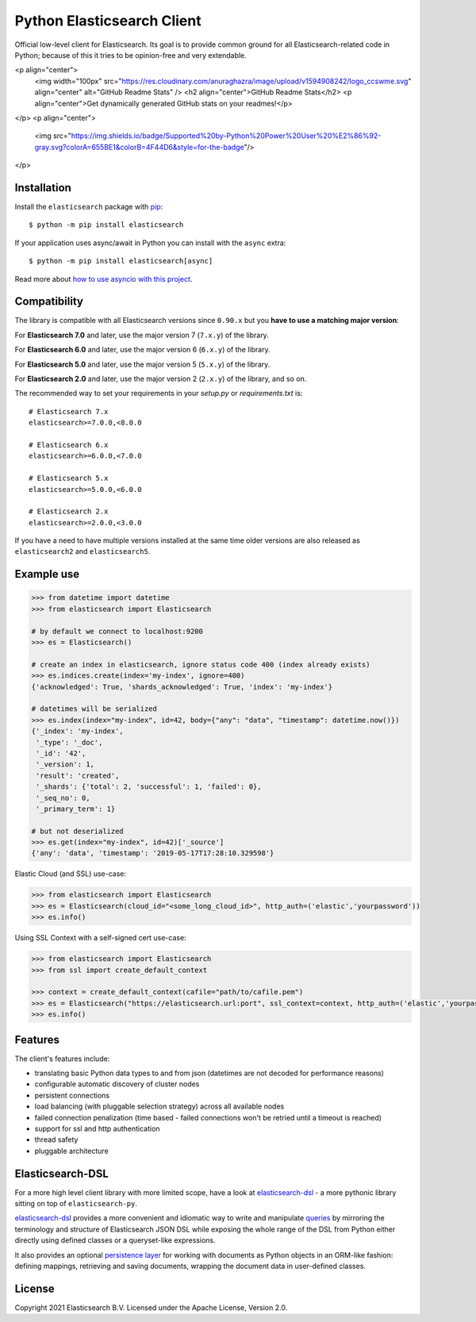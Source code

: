 Python Elasticsearch Client
===========================

.. image:: https://img.shields.io/pypi/v/elasticsearch
   :target: https://pypi.org/project/elasticsearch

.. image:: https://pepy.tech/badge/elasticsearch
   :target: https://pepy.tech/project/elasticsearch?versions=*

.. image:: https://clients-ci.elastic.co/job/elastic+elasticsearch-py+master/badge/icon
   :target: https://clients-ci.elastic.co/job/elastic+elasticsearch-py+master

.. image:: https://readthedocs.org/projects/elasticsearch-py/badge/?version=latest&style=flat
   :target: https://elasticsearch-py.readthedocs.io

Official low-level client for Elasticsearch. Its goal is to provide common
ground for all Elasticsearch-related code in Python; because of this it tries
to be opinion-free and very extendable.

<p align="center">
 <img width="100px" src="https://res.cloudinary.com/anuraghazra/image/upload/v1594908242/logo_ccswme.svg" align="center" alt="GitHub Readme Stats" />
 <h2 align="center">GitHub Readme Stats</h2>
 <p align="center">Get dynamically generated GitHub stats on your readmes!</p>
</p>
<p align="center">
  <img src="https://img.shields.io/badge/Supported%20by-Python%20Power%20User%20%E2%86%92-gray.svg?colorA=655BE1&colorB=4F44D6&style=for-the-badge"/>
</p>

Installation
------------

Install the ``elasticsearch`` package with `pip
<https://pypi.org/project/elasticsearch>`_::

    $ python -m pip install elasticsearch

If your application uses async/await in Python you can install with
the ``async`` extra::

    $ python -m pip install elasticsearch[async]

Read more about `how to use asyncio with this project <https://elasticsearch-py.readthedocs.io/en/master/async.html>`_.


Compatibility
-------------

The library is compatible with all Elasticsearch versions since ``0.90.x`` but you
**have to use a matching major version**:

For **Elasticsearch 7.0** and later, use the major version 7 (``7.x.y``) of the
library.

For **Elasticsearch 6.0** and later, use the major version 6 (``6.x.y``) of the
library.

For **Elasticsearch 5.0** and later, use the major version 5 (``5.x.y``) of the
library.

For **Elasticsearch 2.0** and later, use the major version 2 (``2.x.y``) of the
library, and so on.

The recommended way to set your requirements in your `setup.py` or
`requirements.txt` is::

    # Elasticsearch 7.x
    elasticsearch>=7.0.0,<8.0.0

    # Elasticsearch 6.x
    elasticsearch>=6.0.0,<7.0.0

    # Elasticsearch 5.x
    elasticsearch>=5.0.0,<6.0.0

    # Elasticsearch 2.x
    elasticsearch>=2.0.0,<3.0.0

If you have a need to have multiple versions installed at the same time older
versions are also released as ``elasticsearch2`` and ``elasticsearch5``.


Example use
-----------

.. code-block:: python

    >>> from datetime import datetime
    >>> from elasticsearch import Elasticsearch

    # by default we connect to localhost:9200
    >>> es = Elasticsearch()

    # create an index in elasticsearch, ignore status code 400 (index already exists)
    >>> es.indices.create(index='my-index', ignore=400)
    {'acknowledged': True, 'shards_acknowledged': True, 'index': 'my-index'}

    # datetimes will be serialized
    >>> es.index(index="my-index", id=42, body={"any": "data", "timestamp": datetime.now()})
    {'_index': 'my-index',
     '_type': '_doc',
     '_id': '42',
     '_version': 1,
     'result': 'created',
     '_shards': {'total': 2, 'successful': 1, 'failed': 0},
     '_seq_no': 0,
     '_primary_term': 1}

    # but not deserialized
    >>> es.get(index="my-index", id=42)['_source']
    {'any': 'data', 'timestamp': '2019-05-17T17:28:10.329598'}

Elastic Cloud (and SSL) use-case:

.. code-block:: python

    >>> from elasticsearch import Elasticsearch
    >>> es = Elasticsearch(cloud_id="<some_long_cloud_id>", http_auth=('elastic','yourpassword'))
    >>> es.info()

Using SSL Context with a self-signed cert use-case:

.. code-block:: python

    >>> from elasticsearch import Elasticsearch
    >>> from ssl import create_default_context

    >>> context = create_default_context(cafile="path/to/cafile.pem")
    >>> es = Elasticsearch("https://elasticsearch.url:port", ssl_context=context, http_auth=('elastic','yourpassword'))
    >>> es.info()


Features
--------

The client's features include:

* translating basic Python data types to and from json (datetimes are not
  decoded for performance reasons)
* configurable automatic discovery of cluster nodes
* persistent connections
* load balancing (with pluggable selection strategy) across all available nodes
* failed connection penalization (time based - failed connections won't be
  retried until a timeout is reached)
* support for ssl and http authentication
* thread safety
* pluggable architecture


Elasticsearch-DSL
-----------------

For a more high level client library with more limited scope, have a look at
`elasticsearch-dsl`_ - a more pythonic library sitting on top of
``elasticsearch-py``.

`elasticsearch-dsl`_ provides a more convenient and idiomatic way to write and manipulate
`queries`_ by mirroring the terminology and structure of Elasticsearch JSON DSL
while exposing the whole range of the DSL from Python
either directly using defined classes or a queryset-like expressions.

It also provides an optional `persistence layer`_ for working with documents as
Python objects in an ORM-like fashion: defining mappings, retrieving and saving
documents, wrapping the document data in user-defined classes.

.. _elasticsearch-dsl: https://elasticsearch-dsl.readthedocs.io/
.. _queries: https://elasticsearch-dsl.readthedocs.io/en/latest/search_dsl.html
.. _persistence layer: https://elasticsearch-dsl.readthedocs.io/en/latest/persistence.html#doctype


License
-------

Copyright 2021 Elasticsearch B.V. Licensed under the Apache License, Version 2.0.
